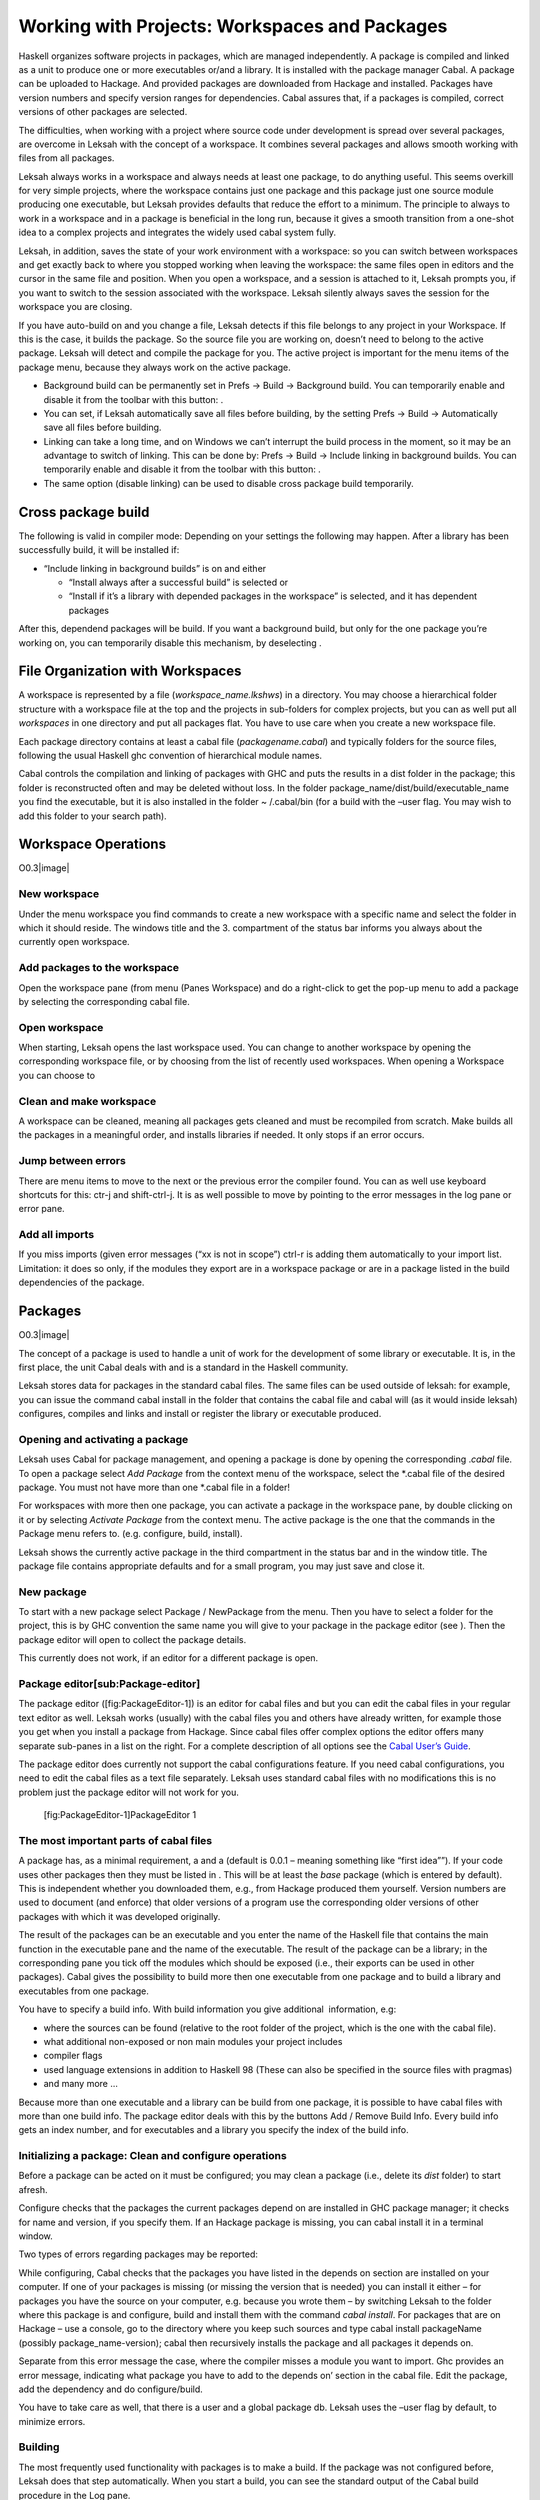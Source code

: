 Working with Projects: Workspaces and Packages
==============================================

Haskell organizes software projects in packages, which are managed
independently. A package is compiled and linked as a unit to produce one
or more executables or/and a library. It is installed with the package
manager Cabal. A package can be uploaded to Hackage. And provided
packages are downloaded from Hackage and installed. Packages have
version numbers and specify version ranges for dependencies. Cabal
assures that, if a packages is compiled, correct versions of other
packages are selected.

The difficulties, when working with a project where source code under
development is spread over several packages, are overcome in Leksah with
the concept of a workspace. It combines several packages and allows
smooth working with files from all packages.

Leksah always works in a workspace and always needs at least one
package, to do anything useful. This seems overkill for very simple
projects, where the workspace contains just one package and this package
just one source module producing one executable, but Leksah provides
defaults that reduce the effort to a minimum. The principle to always to
work in a workspace and in a package is beneficial in the long run,
because it gives a smooth transition from a one-shot idea to a complex
projects and integrates the widely used cabal system fully.

Leksah, in addition, saves the state of your work environment with a
workspace: so you can switch between workspaces and get exactly back to
where you stopped working when leaving the workspace: the same files
open in editors and the cursor in the same file and position. When you
open a workspace, and a session is attached to it, Leksah prompts you,
if you want to switch to the session associated with the workspace.
Leksah silently always saves the session for the workspace you are
closing.

If you have auto-build on and you change a file, Leksah detects if this
file belongs to any project in your Workspace. If this is the case, it
builds the package. So the source file you are working on, doesn’t need
to belong to the active package. Leksah will detect and compile the
package for you. The active project is important for the menu items of
the package menu, because they always work on the active package.

-  Background build can be permanently set in Prefs -> Build ->
   Background build. You can temporarily enable and disable it from the
   toolbar with this button: .

-  You can set, if Leksah automatically save all files before building,
   by the setting Prefs -> Build -> Automatically save all files before
   building.

-  Linking can take a long time, and on Windows we can’t interrupt the
   build process in the moment, so it may be an advantage to switch of
   linking. This can be done by: Prefs -> Build -> Include linking in
   background builds. You can temporarily enable and disable it from the
   toolbar with this button: .

-  The same option (disable linking) can be used to disable cross
   package build temporarily.

Cross package build
-------------------

The following is valid in compiler mode: Depending on your settings the
following may happen. After a library has been successfully build, it
will be installed if:

-  “Include linking in background builds” is on and either

   -  “Install always after a successful build” is selected or

   -  “Install if it’s a library with depended packages in the
      workspace” is selected, and it has dependent packages

After this, dependend packages will be build. If you want a background
build, but only for the one package you’re working on, you can
temporarily disable this mechanism, by deselecting .

File Organization with Workspaces
---------------------------------

A workspace is represented by a file (*workspace\_name.lkshws*) in a
directory. You may choose a hierarchical folder structure with a
workspace file at the top and the projects in sub-folders for complex
projects, but you can as well put all *workspaces* in one directory and
put all packages flat. You have to use care when you create a new
workspace file.

Each package directory contains at least a cabal file
(*packagename.cabal*) and typically folders for the source files,
following the usual Haskell ghc convention of hierarchical module names.

Cabal controls the compilation and linking of packages with GHC and puts
the results in a dist folder in the package; this folder is
reconstructed often and may be deleted without loss. In the folder
package\_name/dist/build/executable\_name you find the executable, but
it is also installed in the folder ~ /.cabal/bin (for a build with the
–user flag. You may wish to add this folder to your search path).

Workspace Operations
--------------------

O0.3\ |image|

New workspace
~~~~~~~~~~~~~

Under the menu workspace you find commands to create a new workspace
with a specific name and select the folder in which it should reside.
The windows title and the 3. compartment of the status bar informs you
always about the currently open workspace.

Add packages to the workspace
~~~~~~~~~~~~~~~~~~~~~~~~~~~~~

Open the workspace pane (from menu (Panes Workspace) and do a
right-click to get the pop-up menu to add a package by selecting the
corresponding cabal file.

Open workspace
~~~~~~~~~~~~~~

When starting, Leksah opens the last workspace used. You can change to
another workspace by opening the corresponding workspace file, or by
choosing from the list of recently used workspaces. When opening a
Workspace you can choose to

Clean and make workspace
~~~~~~~~~~~~~~~~~~~~~~~~

A workspace can be cleaned, meaning all packages gets cleaned and must
be recompiled from scratch. Make builds all the packages in a meaningful
order, and installs libraries if needed. It only stops if an error
occurs.

Jump between errors
~~~~~~~~~~~~~~~~~~~

There are menu items to move to the next or the previous error the
compiler found. You can as well use keyboard shortcuts for this: ctr-j
and shift-ctrl-j. It is as well possible to move by pointing to the
error messages in the log pane or error pane.

Add all imports
~~~~~~~~~~~~~~~

If you miss imports (given error messages (“xx is not in scope”) ctrl-r
is adding them automatically to your import list. Limitation: it does so
only, if the modules they export are in a workspace package or are in a
package listed in the build dependencies of the package.

Packages
--------

O0.3\ |image|

The concept of a package is used to handle a unit of work for the
development of some library or executable. It is, in the first place,
the unit Cabal deals with and is a standard in the Haskell community.

Leksah stores data for packages in the standard cabal files. The same
files can be used outside of leksah: for example, you can issue the
command cabal install in the folder that contains the cabal file and
cabal will (as it would inside leksah) configures, compiles and links
and install or register the library or executable produced.

Opening and activating a package
~~~~~~~~~~~~~~~~~~~~~~~~~~~~~~~~

Leksah uses Cabal for package management, and opening a package is done
by opening the corresponding .\ *cabal* file. To open a package select
*Add Package* from the context menu of the workspace, select the
\*.cabal file of the desired package. You must not have more than one
\*.cabal file in a folder!

For workspaces with more then one package, you can activate a package in
the workspace pane, by double clicking on it or by selecting *Activate
Package* from the context menu. The active package is the one that the
commands in the Package menu refers to. (e.g. configure, build,
install).

Leksah shows the currently active package in the third compartment in
the status bar and in the window title. The package file contains
appropriate defaults and for a small program, you may just save and
close it.

New package
~~~~~~~~~~~

To start with a new package select Package / NewPackage from the menu.
Then you have to select a folder for the project, this is by GHC
convention the same name you will give to your package in the package
editor (see ). Then the package editor will open to collect the package
details.

This currently does not work, if an editor for a different package is
open.

Package editor[sub:Package-editor]
~~~~~~~~~~~~~~~~~~~~~~~~~~~~~~~~~~

The package editor ([fig:PackageEditor-1]) is an editor for cabal files
and but you can edit the cabal files in your regular text editor as
well. Leksah works (usually) with the cabal files you and others have
already written, for example those you get when you install a package
from Hackage. Since cabal files offer complex options the editor offers
many separate sub-panes in a list on the right. For a complete
description of all options see the `Cabal User’s
Guide <http://www.haskell.org/ghc/docs/latest/html/Cabal/index.html>`__.

The package editor does currently not support the cabal configurations
feature. If you need cabal configurations, you need to edit the cabal
files as a text file separately. Leksah uses standard cabal files with
no modifications this is no problem just the package editor will not
work for you.

.. figure:: screenshots/screenshot_package_editor_1.png
   :alt: [fig:PackageEditor-1]PackageEditor 1

   [fig:PackageEditor-1]PackageEditor 1

The most important parts of cabal files
~~~~~~~~~~~~~~~~~~~~~~~~~~~~~~~~~~~~~~~

A package has, as a minimal requirement, a and a (default is 0.0.1 –
meaning something like “first idea””). If your code uses other packages
then they must be listed in . This will be at least the *base* package
(which is entered by default). This is independent whether you
downloaded them, e.g., from Hackage produced them yourself. Version
numbers are used to document (and enforce) that older versions of a
program use the corresponding older versions of other packages with
which it was developed originally.

The result of the packages can be an executable and you enter the name
of the Haskell file that contains the main function in the executable
pane and the name of the executable. The result of the package can be a
library; in the corresponding pane you tick off the modules which should
be exposed (i.e., their exports can be used in other packages). Cabal
gives the possibility to build more then one executable from one package
and to build a library and executables from one package.

You have to specify a build info. With build information you give
additional  information, e.g:

-  where the sources can be found (relative to the root folder of the
   project, which is the one with the cabal file).

-  what additional non-exposed or non main modules your project includes

-  compiler flags

-  used language extensions in addition to Haskell 98 (These can also be
   specified in the source files with pragmas)

-  and many more ...

Because more than one executable and a library can be build from one
package, it is possible to have cabal files with more than one build
info. The package editor deals with this by the buttons Add / Remove
Build Info. Every build info gets an index number, and for executables
and a library you specify the index of the build info.

Initializing a package: Clean and configure operations
~~~~~~~~~~~~~~~~~~~~~~~~~~~~~~~~~~~~~~~~~~~~~~~~~~~~~~

Before a package can be acted on it must be configured; you may clean a
package (i.e., delete its *dist* folder) to start afresh.

Configure checks that the packages the current packages depend on are
installed in GHC package manager; it checks for name and version, if you
specify them. If an Hackage package is missing, you can cabal install it
in a terminal window.

Two types of errors regarding packages may be reported:

While configuring, Cabal checks that the packages you have listed in the
depends on section are installed on your computer. If one of your
packages is missing (or missing the version that is needed) you can
install it either – for packages you have the source on your computer,
e.g. because you wrote them – by switching Leksah to the folder where
this package is and configure, build and install them with the command
*cabal install*. For packages that are on Hackage – use a console, go to
the directory where you keep such sources and type cabal install
packageName (possibly package\_name-version); cabal then recursively
installs the package and all packages it depends on.

Separate from this error message the case, where the compiler misses a
module you want to import. Ghc provides an error message, indicating
what package you have to add to the depends on’ section in the cabal
file. Edit the package, add the dependency and do configure/build.

You have to take care as well, that there is a user and a global package
db. Leksah uses the –user flag by default, to minimize errors.

Building
~~~~~~~~

The most frequently used functionality with packages is to make a build.
If the package was not configured before, Leksah does that step
automatically. When you start a build, you can see the standard output
of the Cabal build procedure in the Log pane.

A build may produce errors and warnings. If this is the case the focus
is set to the first error/warning in the Log and the corresponding
source file will open with the focus at the point where the compiler
reports the error. You can navigate to the next or previous errors by
clicking on the error or warning in the log window, or by using the
menu, the toolbar or a keystroke.

In the statusbar the state regarding to the build is displayed in the
third compartment from the right. It reads *Building* as long as a build
is on the way and displays the numbers of errors and warnings after a
build.

This is the symbol, which initiates a build when clicked on the toolbar
(Ctrl-b).

The error pane ([fig:Error-Pane]) shows the errors in the form of a
table and provides the same functionality you find in the log, but it
may be more convenient to use.

.. figure:: screenshots/screenshot_error_pane.png
   :alt: [fig:Error-Pane]Error Pane
   :width: 50.0%

   [fig:Error-Pane]Error Pane

Run
~~~

You can run your program after the build operation has compiled and
linked it. there is a convenient button to start it!

[sub:Background-Build]Background build
~~~~~~~~~~~~~~~~~~~~~~~~~~~~~~~~~~~~~~

Leksah can run builds while you work and highlight errors as it finds
them. This works with a timer that runs continuously in the background.
If there are changes made to any open file it …

-  interrupts any running build by sending SIGINT (this step is OS X and
   Linux only at this point, it’s not working on MS Windows)

-  waits for any running build processes to finish

-  saves all the modified files

-  starts a new build

Current limitation: Because we can’t interrupt the build on windows
there is an option in the Leksah build preferences to have it skip the
linking stage in background builds. This reduces the delay before a next
build starts. Background build and linking can be configured in the
preferences and as well switched on and off from the toolbar.

This is the toggle, which switches background build on or off in the
toolbar.

The Linking toggle that switches background build on or off\ .

Build system flags
~~~~~~~~~~~~~~~~~~

Cabal allows more operations than just build; for example producing
documentation with Haddock (with The “Build documentation” item in the
package menu). For each of these operations you can enter the specific
flags they require for you special case. We give here two often examples
of flags, others work similarly and we recommend that you consult the
respective documentations.

.. figure:: screenshots/screenshot_package_flags.png
   :alt: Package Flags
   :width: 50.0%

   Package Flags

([fig:Workspace-Menu]) consult the `Cabal User’s
Guide <http://www.haskell.org/ghc/docs/latest/html/Cabal/index.html>`__.

Cabal needs the –user flag (which is set by default in Leksah) to
install the result of a built in the user package database (the
alternative is –global to put the resulting files in global space in
ghc-pkg).

Haddock documentation for the leksah source will not be build, because
it is not a library unless you pass the –executable flag. The flags are
stored in a file called IDE.flags in the root folder of the project.

Import Helper
-------------

A frequent and annoying error is the Not in scope compiler error. In the
majority of cases it means that an import statement is missing and to
write import statements is a frequent and annoying task. In Leksah if
the compiler informs about a missing import, you can choose *Add import*
from the context menu in the log pane. Leksah will then add an import
statement to the import list. If there is more than one module that
exports this identifier, a dialog will appear which queries you about
the module you want to import it from.

Leksah then adds a line or an entry to the import list of the affected
module with the compiler error. Leksah imports individual elements, but
imports all elements of a class or data structure if one of them is
needed. The import helper can work with qualified identifiers and will
add a correct import statement. You can as well select *add all imports*
from the context menu, in which case all *Not in scope* errors ** will
be treated sequentially.

When Leksah does not find an identifier update the Leksah database.

Update Metadata or (Ctrl-m)

The import helper just looks in imported packages, so if you miss a
package import, you have to fix it manually.

Obviously some not in scope errors have other reasons, e.g. you have
misspelled some identifier, which can’t be resolved by adding imports.
After adding all imports, you have to save the file and then start a new
build.
